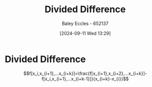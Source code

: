 :PROPERTIES:
:ID:       c055f8be-1e74-4589-a695-352bc4643bb8
:END:
#+title: Divided Difference
#+date: [2024-09-11 Wed 13:29]
#+AUTHOR: Baley Eccles - 652137
#+STARTUP: latexpreview

* Divided Difference
\[f[x_i,x_{i+1},...x_{i+k}]=\frac{f[x_{i+1},x_{i+2},...x_{i+k}]-f[x_i,x_{i+1},...x_{i+k-1}]}{x_{i+k}-x_{i}}\]
